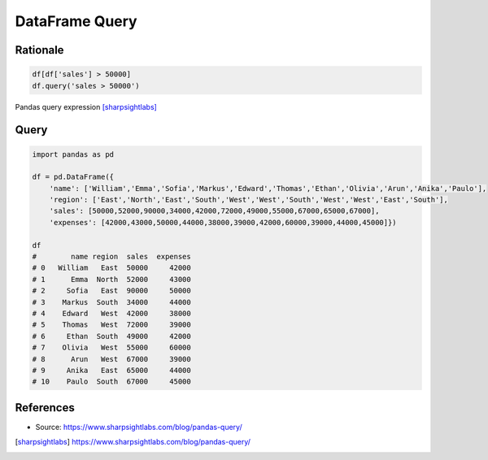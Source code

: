 ***************
DataFrame Query
***************


Rationale
=========
.. code-block:: python

    df[df['sales'] > 50000]
    df.query('sales > 50000')

.. figure:: img/df-query.png
    :width: 90%
    :align: center

    Pandas query expression [sharpsightlabs]_


Query
=====
.. code-block:: python

    import pandas as pd

    df = pd.DataFrame({
        'name': ['William','Emma','Sofia','Markus','Edward','Thomas','Ethan','Olivia','Arun','Anika','Paulo'],
        'region': ['East','North','East','South','West','West','South','West','West','East','South'],
        'sales': [50000,52000,90000,34000,42000,72000,49000,55000,67000,65000,67000],
        'expenses': [42000,43000,50000,44000,38000,39000,42000,60000,39000,44000,45000]})

    df
    #        name region  sales  expenses
    # 0   William   East  50000     42000
    # 1      Emma  North  52000     43000
    # 2     Sofia   East  90000     50000
    # 3    Markus  South  34000     44000
    # 4    Edward   West  42000     38000
    # 5    Thomas   West  72000     39000
    # 6     Ethan  South  49000     42000
    # 7    Olivia   West  55000     60000
    # 8      Arun   West  67000     39000
    # 9     Anika   East  65000     44000
    # 10    Paulo  South  67000     45000

.. code-block:: python
    :caption: Subset a pandas dataframe based on a numeric variable

    df.query('sales > 60000')
    #       name region  sales  expenses
    # 2    Sofia   East  90000     50000
    # 5   Thomas   West  72000     39000
    # 8     Arun   West  67000     39000
    # 9    Anika   East  65000     44000
    # 10   Paulo  South  67000     45000

.. code-block:: python
    :caption: Select rows based on a categorical variable

    df.query('region == "East"')
    #       name region  sales
    # 0  William   East  50000
    # 2    Sofia   East  90000
    # 9    Anika   East  65000

.. code-block:: python
    :caption: Subset a dataframe by index

    df.query('index < 3')
    #       name region  sales  expenses
    # 0  William   East  50000     42000
    # 1     Emma  North  52000     43000
    # 2    Sofia   East  90000     50000

.. code-block:: python
    :caption: Every odd index

    df.query('index%2 == 1')
    #          name region  sales  expenses
    # 1    Emma  North  52000     43000
    # 3  Markus  South  34000     44000
    # 5  Thomas   West  72000     39000
    # 7  Olivia   West  55000     60000
    # 9   Anika   East  65000     44000

.. code-block:: python
    :caption: Subset a pandas dataframe by comparing two columns

    df.query('sales < expenses')
    #      name region  sales  expenses
    # 3  Markus  South  34000     44000
    # 7  Olivia   West  55000     60000

.. code-block:: python
    :caption: Subset a pandas dataframe with multiple conditions

    df.query('(sales > 50000) and (region in ["East", "West"])')
    #          name region  sales  expenses
    # 2   Sofia   East  90000     50000
    # 5  Thomas   West  72000     39000
    # 7  Olivia   West  55000     60000
    # 8    Arun   West  67000     39000
    # 9   Anika   East  65000     44000

.. code-block:: python
    :caption: Reference local variables inside of query

    mean = df['sales'].mean()

    mean
    # 58454.545

    df.query('sales > @mean')
    #       name region  sales  expenses
    # 2    Sofia   East  90000     50000
    # 5   Thomas   West  72000     39000
    # 8     Arun   West  67000     39000
    # 9    Anika   East  65000     44000
    # 10   Paulo  South  67000     45000

.. code-block:: python
    :caption: Modify a dataframe in place

    df2 = df.copy()
    df2.query('index < 5', inplace = True)

    print(df2)
    #       name region  sales  expenses
    # 0  William   East  50000     42000
    # 1     Emma  North  52000     43000
    # 2    Sofia   East  90000     50000
    # 3   Markus  South  34000     44000
    # 4   Edward   West  42000     38000


References
==========
* Source: https://www.sharpsightlabs.com/blog/pandas-query/

.. [sharpsightlabs] https://www.sharpsightlabs.com/blog/pandas-query/
